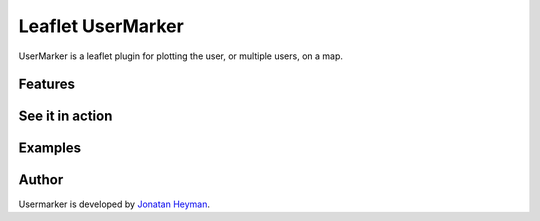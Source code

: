 ==================
Leaflet UserMarker
==================

UserMarker is a leaflet plugin for plotting the user, or multiple users, on a map.

Features
========

See it in action
================

Examples
========

Author
======
Usermarker is developed by `Jonatan Heyman <http://heyman.info>`_.

